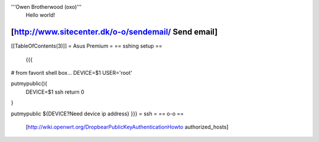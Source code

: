 '''Owen Brotherwood (oxo)'''
 Hello world!

[http://www.sitecenter.dk/o-o/sendemail/ Send email]
---------
[[TableOfContents(3)]]
= Asus Premium =
== sshing setup ==
 {{{
# from favorit shell box...
DEVICE=$1
USER='root'

putmypublic(){
 DEVICE=$1
 ssh 
 return 0
}

putmypublic ${DEVICE?Need device ip address}
}}}
= ssh =
== o-o ==
 [http://wiki.openwrt.org/DropbearPublicKeyAuthenticationHowto authorized_hosts]
